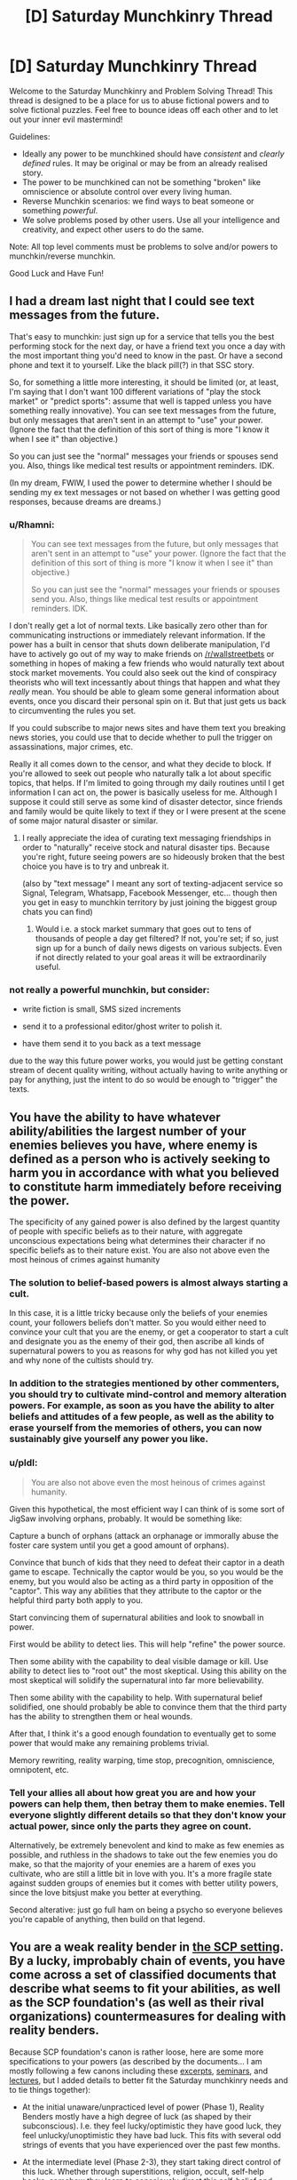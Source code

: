 #+TITLE: [D] Saturday Munchkinry Thread

* [D] Saturday Munchkinry Thread
:PROPERTIES:
:Author: AutoModerator
:Score: 14
:DateUnix: 1593875096.0
:DateShort: 2020-Jul-04
:END:
Welcome to the Saturday Munchkinry and Problem Solving Thread! This thread is designed to be a place for us to abuse fictional powers and to solve fictional puzzles. Feel free to bounce ideas off each other and to let out your inner evil mastermind!

Guidelines:

- Ideally any power to be munchkined should have /consistent/ and /clearly defined/ rules. It may be original or may be from an already realised story.
- The power to be munchkined can not be something "broken" like omniscience or absolute control over every living human.
- Reverse Munchkin scenarios: we find ways to beat someone or something /powerful/.
- We solve problems posed by other users. Use all your intelligence and creativity, and expect other users to do the same.

Note: All top level comments must be problems to solve and/or powers to munchkin/reverse munchkin.

Good Luck and Have Fun!


** I had a dream last night that I could see text messages from the future.

That's easy to munchkin: just sign up for a service that tells you the best performing stock for the next day, or have a friend text you once a day with the most important thing you'd need to know in the past. Or have a second phone and text it to yourself. Like the black pill(?) in that SSC story.

So, for something a little more interesting, it should be limited (or, at least, I'm saying that I don't want 100 different variations of "play the stock market" or "predict sports": assume that well is tapped unless you have something really innovative). You can see text messages from the future, but only messages that aren't sent in an attempt to "use" your power. (Ignore the fact that the definition of this sort of thing is more "I know it when I see it" than objective.)

So you can just see the "normal" messages your friends or spouses send you. Also, things like medical test results or appointment reminders. IDK.

(In my dream, FWIW, I used the power to determine whether I should be sending my ex text messages or not based on whether I was getting good responses, because dreams are dreams.)
:PROPERTIES:
:Author: MagicWeasel
:Score: 4
:DateUnix: 1593904312.0
:DateShort: 2020-Jul-05
:END:

*** u/Rhamni:
#+begin_quote
  You can see text messages from the future, but only messages that aren't sent in an attempt to "use" your power. (Ignore the fact that the definition of this sort of thing is more "I know it when I see it" than objective.)

  So you can just see the "normal" messages your friends or spouses send you. Also, things like medical test results or appointment reminders. IDK.
#+end_quote

I don't really get a lot of normal texts. Like basically zero other than for communicating instructions or immediately relevant information. If the power has a built in censor that shuts down deliberate manipulation, I'd have to actively go out of my way to make friends on [[/r/wallstreetbets]] or something in hopes of making a few friends who would naturally text about stock market movements. You could also seek out the kind of conspiracy theorists who will text incessantly about things that happen and what they /really/ mean. You should be able to gleam some general information about events, once you discard their personal spin on it. But that just gets us back to circumventing the rules you set.

If you could subscribe to major news sites and have them text you breaking news stories, you could use that to decide whether to pull the trigger on assassinations, major crimes, etc.

Really it all comes down to the censor, and what they decide to block. If you're allowed to seek out people who naturally talk a lot about specific topics, that helps. If I'm limited to going through my daily routines until I get information I can act on, the power is basically useless for me. Although I suppose it could still serve as some kind of disaster detector, since friends and family would be quite likely to text if they or I were present at the scene of some major natural disaster or similar.
:PROPERTIES:
:Author: Rhamni
:Score: 2
:DateUnix: 1593907544.0
:DateShort: 2020-Jul-05
:END:

**** I really appreciate the idea of curating text messaging friendships in order to "naturally" receive stock and natural disaster tips. Because you're right, future seeing powers are so hideously broken that the best choice you have is to try and unbreak it.

(also by "text message" I meant any sort of texting-adjacent service so Signal, Telegram, Whatsapp, Facebook Messenger, etc... though then you get in easy to munchkin territory by just joining the biggest group chats you can find)
:PROPERTIES:
:Author: MagicWeasel
:Score: 3
:DateUnix: 1593908543.0
:DateShort: 2020-Jul-05
:END:

***** Would i.e. a stock market summary that goes out to tens of thousands of people a day get filtered? If not, you're set; if so, just sign up for a bunch of daily news digests on various subjects. Even if not directly related to your goal areas it will be extraordinarily useful.
:PROPERTIES:
:Author: LazarusRises
:Score: 1
:DateUnix: 1593965363.0
:DateShort: 2020-Jul-05
:END:


*** not really a powerful munchkin, but consider:

- write fiction is small, SMS sized increments

- send it to a professional editor/ghost writer to polish it.

- have them send it to you back as a text message

due to the way this future power works, you would just be getting constant stream of decent quality writing, without actually having to write anything or pay for anything, just the intent to do so would be enough to "trigger" the texts.
:PROPERTIES:
:Author: Freevoulous
:Score: 2
:DateUnix: 1594892738.0
:DateShort: 2020-Jul-16
:END:


** You have the ability to have whatever ability/abilities the largest number of your enemies believes you have, where enemy is defined as a person who is actively seeking to harm you in accordance with what you believed to constitute harm immediately before receiving the power.

The specificity of any gained power is also defined by the largest quantity of people with specific beliefs as to their nature, with aggregate unconscious expectations being what determines their character if no specific beliefs as to their nature exist. You are also not above even the most heinous of crimes against humanity
:PROPERTIES:
:Author: Tibn
:Score: 4
:DateUnix: 1593876854.0
:DateShort: 2020-Jul-04
:END:

*** The solution to belief-based powers is almost always starting a cult.

In this case, it is a little tricky because only the beliefs of your enemies count, your followers beliefs don't matter. So you would either need to convince your cult that you are the enemy, or get a cooperator to start a cult and designate you as the enemy of their god, then ascribe all kinds of supernatural powers to you as reasons for why god has not killed you yet and why none of the cultists should try.
:PROPERTIES:
:Author: ShiranaiWakaranai
:Score: 10
:DateUnix: 1593886285.0
:DateShort: 2020-Jul-04
:END:


*** In addition to the strategies mentioned by other commenters, you should try to cultivate mind-control and memory alteration powers. For example, as soon as you have the ability to alter beliefs and attitudes of a few people, as well as the ability to erase yourself from the memories of others, you can now sustainably give yourself any power you like.
:PROPERTIES:
:Author: Audere_of_the_Grey
:Score: 4
:DateUnix: 1593917366.0
:DateShort: 2020-Jul-05
:END:


*** u/pldl:
#+begin_quote
  You are also not above even the most heinous of crimes against humanity.
#+end_quote

Given this hypothetical, the most efficient way I can think of is some sort of JigSaw involving orphans, probably. It would be something like:

Capture a bunch of orphans (attack an orphanage or immorally abuse the foster care system until you get a good amount of orphans).

Convince that bunch of kids that they need to defeat their captor in a death game to escape. Technically the captor would be you, so you would be the enemy, but you would also be acting as a third party in opposition of the "captor". This way any abilities that they attribute to the captor or the helpful third party both apply to you.

Start convincing them of supernatural abilities and look to snowball in power.

First would be ability to detect lies. This will help "refine" the power source.

Then some ability with the capability to deal visible damage or kill. Use ability to detect lies to "root out" the most skeptical. Using this ability on the most skeptical will solidify the supernatural into far more believability.

Then some ability with the capability to help. With supernatural belief solidified, one should probably be able to convince them that the third party has the ability to strengthen them or heal wounds.

After that, I think it's a good enough foundation to eventually get to some power that would make any remaining problems trivial.

Memory rewriting, reality warping, time stop, precognition, omniscience, omnipotent, etc.
:PROPERTIES:
:Author: pldl
:Score: 2
:DateUnix: 1593879764.0
:DateShort: 2020-Jul-04
:END:


*** Tell your allies all about how great you are and how your powers can help them, then betray them to make enemies. Tell everyone slightly different details so that they don't know your actual power, since only the parts they agree on count.

Alternatively, be extremely benevolent and kind to make as few enemies as possible, and ruthless in the shadows to take out the few enemies you do make, so that the majority of your enemies are a harem of exes you cultivate, who are still a little bit in love with you. It's a more fragile state against sudden groups of enemies but it comes with better utility powers, since the love bitsjust make you better at everything.

Second alterative: just go full ham on being a psycho so everyone believes you're capable of anything, then build on that legend.
:PROPERTIES:
:Author: MilesSand
:Score: 1
:DateUnix: 1594098706.0
:DateShort: 2020-Jul-07
:END:


** You are a weak reality bender in [[http://www.scp-wiki.net/][the SCP setting]]. By a lucky, improbably chain of events, you have come across a set of classified documents that describe what seems to fit your abilities, as well as the SCP foundation's (as well as their rival organizations) countermeasures for dealing with reality benders.

Because SCP foundation's canon is rather loose, here are some more specifications to your powers (as described by the documents... I am mostly following a few canons including these [[http://www.scp-wiki.net/goc-supplemental-humanoid-guide][excerpts]], [[http://www.scp-wiki.net/clef101][seminars]], and [[http://www.scp-wiki.net/goc-supplemental-thaumatology][lectures]], but I added details to better fit the Saturday munchkinry needs and to tie things together):

- At the initial unaware/unpracticed level of power (Phase 1), Reality Benders mostly have a high degree of luck (as shaped by their subconscious). I.e. they feel lucky/optimistic they have good luck, they feel unlucky/unoptimistic they have bad luck. This fits with several odd strings of events that you have experienced over the past few months.

- At the intermediate level (Phase 2-3), they start taking direct control of this luck. Whether through superstitions, religion, occult, self-help books, somehow they learn to consciously direct this self-belief and thus luck. Depending on the exact nature of the beliefs they fixate on this power might self-limit or self regulate in someway, for instance a superstition driven control means might be limited by the complexity of the superstitious rituals required or a religion based means of control might be limited by theological beliefs or guilt tied to the religion. You only have one instance in which you think you consciously controlled your powers... you recently tried to will yourself into finding an explanation for your strings of odd luck recently, and this seems to fit with you finding these documents.

- The majority (90-95%) of potential reality benders get stuck at Phase 3, but some move on to Phase 4. As they learn to explicitly control their powers, the reality bender becomes capable of explicitly intervening in reality often with various forms of power including matter creation, telekinesis, slowing or speeding up time (time reversal is much rarer, possibly not truly existent), mind alteration, retroactive rewriting of events, imbuing powers into objects or people, and more.

- As awesome as the Phase 4 powers sound... the users typically go insane, becoming obsessed with getting more and more power. Older research suspected this was simply a result of all the power leading to megalomania, or that mental illness was correlated with gaining reality bender powers however more recent research suggests that several specific actions tend to begin the spiral into insanity. The clearest cause of insanity is attempting to bootstrap their powers by altering their own mind/belief state. Other possible factors (the research is still being developed) in insanity include murder, altering other minds without their explicit consent, alteration of other's bodies without their explicit consent, rape, attempting to bootstrap powers by retroactively altering ones past, other forms of permanent self-alteration, and pacts with otherworldly entities.

- Phase 5 benders are mostly theoretical, it is thought that a few major disruptions to reality were the result of Phase 5 benders using their powers and accidentally erasing themselves or banishing themselves to pocket dimensions in the process.

- No matter how powerful reality benders get, their powers are bound by their perception of reality. If they can't perceive something, (in at least some sense) they can't affect it. In weaker reality benders (Phase 3 and early 4), this means they have to explicitly see or feel something, for more moderately powerful reality they can use hearing or memory of seeing something (Phase 4), the most powerful can work off of accurate imagining of something (later Phase 4). Related to this, extrasensory powers and super senses are rare in reality benders, for some reason they have a hard time enhancing their own sensory ability.

- Creation of anomalous objects is possible but unreliable. They generally only have a single power and quirky/esoteric/dangerous side effects that are partly random and partly based around the subconscious biases of the reality bender.

- Reality bender powers are also often limited by information as well. For example if the bender tries to bring back a dead person, the resurrected person be missing memories and aspects of their personality, only possessing memories/personality that fit with living people's memories and factual information that is available. In the case of a weaker reality bender the resurrected might only have memories that match the bender's memories. Likewise permanent biological alteration might require the bender's continued use of power to remain stable as they can't fully visualize the complexity of living biology. This limitation can be /partly/ bypassed by working around it or with careful research and collection of information. In the case of raising the dead, it might be more effective to retroactively make it so they didn't die in the first place. The more inconsistencies in reality this would cause, the more power it takes to do. Careful planning of the reality bending to minimize inconsistency can partly work around it. Likewise, with permanent biological alteration, careful scientific research to ensure the end result is biologically possible and self-consistent will reduce the need to actively maintain it.

- *You'll only be able to manage one or two minor Phase 4 powers and the occasional anomalous object (a few months of artistic/creative work to produce an object) if you avoid bootstrapping/self-alteration.*

Of the countermeasures:

- The SCP Foundation heavily, automatically, and actively monitors the stock market and lotteries for unlikely chains of events. They also have a slower, less active manual review of news reports and internet media for unusual phenomena.

- The Foundation has sensors called "Kant counters" that can sense the reality fluctuations caused by reality benders when their powers are active. Kant counters are non-directional, it takes a set of them and timing information to triangulate reality alteration. Also, unless the reality bender is actively using powers, they cannot identify reality benders themselves. Phase 3 abilities are almost undetectable unless the bender is right on top of a sensor, various Phase 4 abilities are detectable from different distances: retroactive alteration of reality (with no inconsistencies, which is hard to do) from hundreds of meters, telekinesis/mind alteration/matter alteration from a few kilometers, matter creation from tens of kilometers, retroactive alteration of reality with minor inconsistencies from tens of kilometers, retroactive alteration of reality with heavy inconsistencies from hundred of kilometers, creation of pocket realities from hundreds of kilometers, altering the flow of time from hundreds of kilometers. Multiple sensors exist around all major SCP foundation sites along with additional (disguised) sensors at U.S. military bases, various scientific institutions, and in major cities.

- The Foundation is mostly based in America, Russia, and places where the American or Russian military can strong arm their way into control of anomalies.

- For Phase 3 benders, the Foundation actively monitors them after identifying them. For Phase 4 benders, the Foundation typically attempts to bring them in with sedation and then neutralize their powers with a "Scranton Reality anchor" (a device that counteracts the reality fluctuations tied to reality bender power usage). If they can't be brought in, the Foundation shifts to termination.

- A rival organization, the Global Occult Coalition has a zero tolerance policy, even Phase 2-3 reality benders are terminated at all costs.

- The GOC doesn't have Kant counter but instead has Elan Vital Emission (EVE) sensors. These sensor, which in implementation are work like bulky cameras, can identify reality benders on sight, but can't detect them from a distance.

- The GOC is mostly based in the European Union, with a minimal presence in America.

- The preferred method of termination (for both the GOC and Foundation) is a sniper bullet fired with a velocity faster than the speed of sound is the preferred method of execution, as most reality bender lack extra sensory ability. Other methods similarly focus on being lethal, fast, and surprising.

- Another organization, Marshall, Carter and Darke, caters to the tastes of the rich and powerful with anomalous artifacts and objects. It is speculated they have a handful of more stable reality benders on retainer that they pay for anomalous objects, even with the dangerous side-effects they often have. You have no idea how to contact them other than the fact that they are tied to various super wealthy people.

- The Serpent's Hand is a collection of cults/secret societies/magical organizations with access to a massive extradimensional library. They are rumored to offer either sanctuary or banishment to pocket dimensions to reality benders.

So a few prompts/questions:

Best ways to abuse your luck control without being caught?

What minor Phase 4 powers would you pick to get the most out of them while avoiding detection and insanity?

Would you risk the insanity for just a bit more power?

Any ideas for clever tricks to increasing your self-belief without going insane or losing touch with reality?

Clever ideas to throw the Foundation or GOC off your tail?

Ideas for establishing contact with MC&D or Serpent's Hand?

How would you optimize or improve the Foundation's or GOC's approach to reality benders?
:PROPERTIES:
:Author: scruiser
:Score: 5
:DateUnix: 1593884556.0
:DateShort: 2020-Jul-04
:END:


** *Time Loop and WW2 era Poland:*

On September 1 , 1939 Poland was attacked by the Nazis, and 2 weeks later by the Soviets.

Imagine if the second the clock ticks 12 PM , on September 30, 1939, every Pole was sent back to September 1, with all the knowledge they got since. (For the sake of the argument, this is purely mental time travel like in *Mother of Learning*).

How could Poland use that power to fend of the Nazis and the Soviets and keep their independence? How many loops would it take until they could win decisively? What would be your strategy if you were the leader of the Polish army and knew about the Loop?
:PROPERTIES:
:Author: Freevoulous
:Score: 1
:DateUnix: 1594893431.0
:DateShort: 2020-Jul-16
:END:
